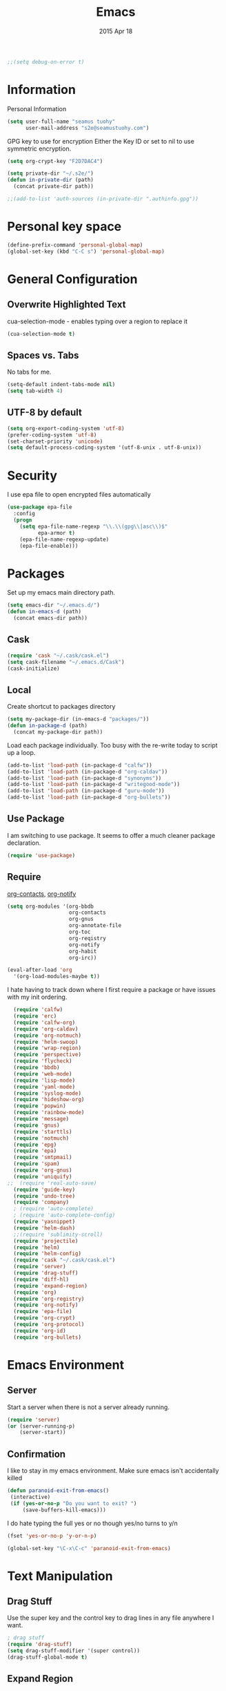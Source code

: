 #+TITLE: Emacs
#+AUTHOR: seamus tuohy
#+EMAIL: s2e@seamustuohy.com
#+DATE: 2015 Apr 18
#+TAGS: emacs core

#+BEGIN_SRC emacs-lisp
;;(setq debug-on-error t)
#+END_SRC

* Information

Personal Information

#+BEGIN_SRC emacs-lisp
(setq user-full-name "seamus tuohy"
      user-mail-address "s2e@seamustuohy.com")
#+END_SRC

GPG key to use for encryption
Either the Key ID or set to nil to use symmetric encryption.

#+BEGIN_SRC emacs-lisp
(setq org-crypt-key "F2D7DAC4")
#+END_SRC

#+BEGIN_SRC emacs-lisp
  (setq private-dir "~/.s2e/")
  (defun in-private-dir (path)
    (concat private-dir path))
#+END_SRC

#+BEGIN_SRC emacs-lisp
;;(add-to-list 'auth-sources (in-private-dir ".authinfo.gpg"))
#+END_SRC

* Personal key space

#+BEGIN_SRC emacs-lisp
(define-prefix-command 'personal-global-map)
(global-set-key (kbd "C-C s") 'personal-global-map)
#+END_SRC

* General Configuration
** Overwrite Highlighted Text
cua-selection-mode - enables typing over a region to replace it

#+BEGIN_SRC emacs-lisp
(cua-selection-mode t)
#+END_SRC

** Spaces vs. Tabs
No tabs for me.

#+BEGIN_SRC emacs-lisp
  (setq-default indent-tabs-mode nil)
  (setq tab-width 4)
#+END_SRC

** UTF-8 by default

#+BEGIN_SRC emacs-lisp
(setq org-export-coding-system 'utf-8)
(prefer-coding-system 'utf-8)
(set-charset-priority 'unicode)
(setq default-process-coding-system '(utf-8-unix . utf-8-unix))
#+END_SRC
* Security
I use epa file to open encrypted files automatically
#+BEGIN_SRC emacs-lisp
  (use-package epa-file
    :config
    (progn
      (setq epa-file-name-regexp "\\.\\(gpg\\|asc\\)$"
            epa-armor t)
      (epa-file-name-regexp-update)
      (epa-file-enable)))
#+END_SRC
* Packages
Set up my emacs main directory path.
#+BEGIN_SRC emacs-lisp
(setq emacs-dir "~/.emacs.d/")
(defun in-emacs-d (path)
  (concat emacs-dir path))
#+END_SRC

** Cask
#+BEGIN_SRC emacs-lisp
  (require 'cask "~/.cask/cask.el")
  (setq cask-filename "~/.emacs.d/Cask")
  (cask-initialize)
#+END_SRC

** Local
Create shortcut to packages directory
#+BEGIN_SRC emacs-lisp
(setq my-package-dir (in-emacs-d "packages/"))
(defun in-package-d (path)
  (concat my-package-dir path))
#+END_SRC

Load each package individually. Too busy with the re-write today to script up a loop.
#+BEGIN_SRC emacs-lisp
(add-to-list 'load-path (in-package-d "calfw"))
(add-to-list 'load-path (in-package-d "org-caldav"))
(add-to-list 'load-path (in-package-d "synonyms"))
(add-to-list 'load-path (in-package-d "writegood-mode"))
(add-to-list 'load-path (in-package-d "guru-mode"))
(add-to-list 'load-path (in-package-d "org-bullets"))
#+END_SRC

** Use Package

I am switching to use package. It seems to offer a much cleaner package declaration.
#+BEGIN_SRC emacs-lisp
(require 'use-package)
#+END_SRC

** Require

[[https://julien.danjou.info/projects/emacs-packages#org-contacts][org-contacts]], [[http://orgmode.org/w/?p=org-mode.git;a=blob_plain;f=contrib/lisp/org-notify.el;hb=HEAD][org-notify]]

#+BEGIN_SRC emacs-lisp
  (setq org-modules '(org-bbdb
                      org-contacts
                      org-gnus
                      org-annotate-file
                      org-toc
                      org-reqistry
                      org-notify
                      org-habit
                      org-irc))

  (eval-after-load 'org
    '(org-load-modules-maybe t))
#+END_SRC

I hate having to track down where I first require a package or have issues with my init ordering.
#+BEGIN_SRC emacs-lisp
  (require 'calfw)
  (require 'erc)
  (require 'calfw-org)
  (require 'org-caldav)
  (require 'org-notmuch)
  (require 'helm-swoop)
  (require 'wrap-region)
  (require 'perspective)
  (require 'flycheck)
  (require 'bbdb)
  (require 'web-mode)
  (require 'lisp-mode)
  (require 'yaml-mode)
  (require 'syslog-mode)
  (require 'hideshow-org)
  (require 'popwin)
  (require 'rainbow-mode)
  (require 'message)
  (require 'gnus)
  (require 'starttls)
  (require 'notmuch)
  (require 'epg)
  (require 'epa)
  (require 'smtpmail)
  (require 'spam)
  (require 'org-gnus)
  (require 'uniquify)
;;  (require 'real-auto-save)
  (require 'guide-key)
  (require 'undo-tree)
  (require 'company)
  ; (require 'auto-complete)
  ; (require 'auto-complete-config)
  (require 'yasnippet)
  (require 'helm-dash)
  ;;(require 'sublimity-scroll)
  (require 'projectile)
  (require 'helm)
  (require 'helm-config)
  (require 'cask "~/.cask/cask.el")
  (require 'server)
  (require 'drag-stuff)
  (require 'diff-hl)
  (require 'expand-region)
  (require 'org)
  (require 'org-registry)
  (require 'org-notify)
  (require 'epa-file)
  (require 'org-crypt)
  (require 'org-protocol)
  (require 'org-id)
  (require 'org-bullets)
#+END_SRC

* Emacs Environment
** Server

Start a server when there is not a server already running.
#+BEGIN_SRC emacs-lisp
(require 'server)
(or (server-running-p)
    (server-start))
#+END_SRC

** Confirmation
I like to stay in my emacs environment. Make sure emacs isn't accidentally killed

#+BEGIN_SRC emacs-lisp
  (defun paranoid-exit-from-emacs()
   (interactive)
   (if (yes-or-no-p "Do you want to exit? ")
       (save-buffers-kill-emacs)))
#+END_SRC


I do hate typing the full yes or no though
yes/no turns to y/n
#+BEGIN_SRC emacs-lisp
(fset 'yes-or-no-p 'y-or-n-p)
#+END_SRC


#+BEGIN_SRC emacs-lisp
  (global-set-key "\C-x\C-c" 'paranoid-exit-from-emacs)
#+END_SRC
* Text Manipulation
** Drag Stuff
Use the super key and the control key to drag lines in any file anywhere I want.
#+BEGIN_SRC emacs-lisp
; drag stuff
(require 'drag-stuff)
(setq drag-stuff-modifier '(super control))
(drag-stuff-global-mode t)
#+END_SRC

** Expand Region
Use C-= and C-- to expand and contract the highlighed portion to include what it currently knows as the region.
Huge time saver.
; expand-region
#+BEGIN_SRC emacs-lisp
(require 'expand-region)
(global-set-key (kbd "C-=") 'er/expand-region)
(global-set-key (kbd "C--") 'er/contract-region)
#+END_SRC

* Load all other init files (elisp files)

Define where init files are ( ~/.emacs.d/elisp)
#+BEGIN_SRC emacs-lisp
(setq personal-elisp-dir (in-emacs-d "elisp/"))
(defun in-personal-elisp-d (path)
  (concat personal-elisp-dir path))
#+END_SRC

Function to load any file not starting with . in the elisp dir
#+BEGIN_SRC emacs-lisp
(defun load-visible-elisp (part-name)
  (if (not (string-prefix-p "." part-name))
      (load-file (concat personal-elisp-dir "/" part-name))))
#+END_SRC

Hook to actually iterate through all elisp
#+BEGIN_SRC emacs-lisp
  (add-hook 'after-init-hook (lambda ()
                               (mapcar 'load-visible-elisp (sort (directory-files personal-elisp-dir) 'string<))))
  (add-hook 'after-init-hook (lambda ()
                               (mapcar 'message (sort (directory-files personal-elisp-dir) 'string<))))
#+END_SRC

* Technical Artifacts

  Make sure that we can simply =require= this library.

#+BEGIN_SRC elisp
  (provide 'init-emacs)
#+END_SRC

  Before you can build this on a new system, make sure that you put
  the cursor over any of these properties, and hit: =C-c C-c=

#+DESCRIPTION: The core runner for my emacs files
#+PROPERTY:    results silent
#+PROPERTY:    tangle ~/.emacs.d/init.el
#+PROPERTY:    eval no-export
#+PROPERTY:    comments org
#+OPTIONS:     num:nil toc:nil todo:nil tasks:nil tags:nil
#+OPTIONS:     skip:nil author:nil email:nil creator:nil timestamp:nil
#+INFOJS_OPT:  view:nil toc:nil ltoc:t mouse:underline buttons:0 path:http://orgmode.org/org-info.js

